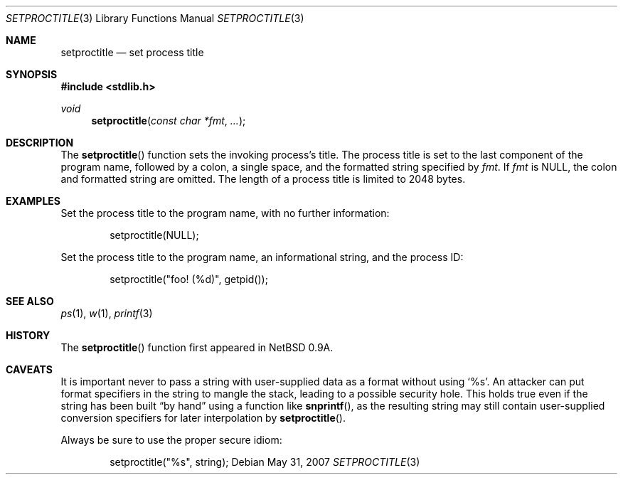 .\"	$OpenBSD: setproctitle.3,v 1.16 2007/05/31 19:19:28 jmc Exp $
.\"
.\" Copyright (c) 1994, 1995 Christopher G. Demetriou
.\" All rights reserved.
.\"
.\" Redistribution and use in source and binary forms, with or without
.\" modification, are permitted provided that the following conditions
.\" are met:
.\" 1. Redistributions of source code must retain the above copyright
.\"    notice, this list of conditions and the following disclaimer.
.\" 2. Redistributions in binary form must reproduce the above copyright
.\"    notice, this list of conditions and the following disclaimer in the
.\"    documentation and/or other materials provided with the distribution.
.\" 3. All advertising materials mentioning features or use of this software
.\"    must display the following acknowledgement:
.\"      This product includes software developed by Christopher G. Demetriou
.\"	 for the NetBSD Project.
.\" 3. The name of the author may not be used to endorse or promote products
.\"    derived from this software without specific prior written permission
.\"
.\" THIS SOFTWARE IS PROVIDED BY THE AUTHOR ``AS IS'' AND ANY EXPRESS OR
.\" IMPLIED WARRANTIES, INCLUDING, BUT NOT LIMITED TO, THE IMPLIED WARRANTIES
.\" OF MERCHANTABILITY AND FITNESS FOR A PARTICULAR PURPOSE ARE DISCLAIMED.
.\" IN NO EVENT SHALL THE AUTHOR BE LIABLE FOR ANY DIRECT, INDIRECT,
.\" INCIDENTAL, SPECIAL, EXEMPLARY, OR CONSEQUENTIAL DAMAGES (INCLUDING, BUT
.\" NOT LIMITED TO, PROCUREMENT OF SUBSTITUTE GOODS OR SERVICES; LOSS OF USE,
.\" DATA, OR PROFITS; OR BUSINESS INTERRUPTION) HOWEVER CAUSED AND ON ANY
.\" THEORY OF LIABILITY, WHETHER IN CONTRACT, STRICT LIABILITY, OR TORT
.\" (INCLUDING NEGLIGENCE OR OTHERWISE) ARISING IN ANY WAY OUT OF THE USE OF
.\" THIS SOFTWARE, EVEN IF ADVISED OF THE POSSIBILITY OF SUCH DAMAGE.
.\"
.Dd $Mdocdate: May 31 2007 $
.Dt SETPROCTITLE 3
.Os
.Sh NAME
.Nm setproctitle
.Nd set process title
.Sh SYNOPSIS
.Fd #include <stdlib.h>
.Ft void
.Fn setproctitle "const char *fmt" "..."
.Sh DESCRIPTION
The
.Fn setproctitle
function sets the invoking process's title.
The process title is set to the last component of the program
name, followed by a colon, a single space, and the formatted string specified
by
.Fa fmt .
If
.Fa fmt
is
.Dv NULL ,
the colon and formatted string are omitted.
The length of a process title is limited to 2048 bytes.
.Sh EXAMPLES
Set the process title to the program name, with no further information:
.Bd -literal -offset indent
setproctitle(NULL);
.Ed
.Pp
Set the process title to the program name, an informational string,
and the process ID:
.Bd -literal -offset indent
setproctitle("foo! (%d)", getpid());
.Ed
.Sh SEE ALSO
.Xr ps 1 ,
.Xr w 1 ,
.Xr printf 3
.Sh HISTORY
The
.Fn setproctitle
function first appeared in
.Nx 0.9a .
.Sh CAVEATS
It is important never to pass a string with user-supplied data as a
format without using
.Ql %s .
An attacker can put format specifiers in the string to mangle the stack,
leading to a possible security hole.
This holds true even if the string has been built
.Dq by hand
using a function like
.Fn snprintf ,
as the resulting string may still contain user-supplied conversion specifiers
for later interpolation by
.Fn setproctitle .
.Pp
Always be sure to use the proper secure idiom:
.Bd -literal -offset indent
setproctitle("%s", string);
.Ed
